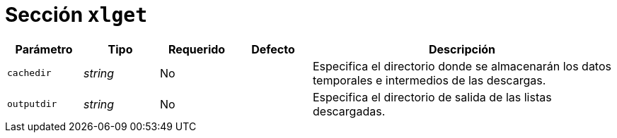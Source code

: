 [[options-xlget]]
= Sección `xlget`

[cols="1,1,1,1,4"]
|===
| Parámetro | Tipo | Requerido | Defecto | Descripción

| `cachedir` | _string_ | No |
|  Especifica el directorio donde se almacenarán los datos temporales e intermedios de las descargas.

| `outputdir` | _string_ | No |
|  Especifica el directorio de salida de las listas descargadas.

|===
